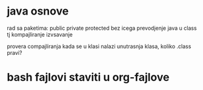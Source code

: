 * java osnove
  
  rad sa paketima: public private protected bez icega
  prevodjenje java u class tj kompajliranje izvsavanje

  provera compajliranja kada se u klasi nalazi unutrasnja klasa, koliko .class pravi?
  

* bash fajlovi staviti u org-fajlove
